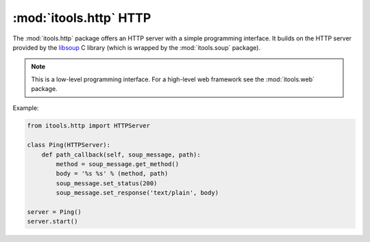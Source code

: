 :mod:`itools.http` HTTP
***********************

.. module:: itools.http
   :synopsis: HTTP

.. index::
   single: HTTP

.. contents::

The :mod:`itools.http` package offers an HTTP server with a simple programming
interface. It builds on the HTTP server provided by the `libsoup
<http://live.gnome.org/LibSoup>`_ C library (which is wrapped by the
:mod:`itools.soup` package).

.. note::

   This is a low-level programming interface. For a high-level web framework
   see the :mod:`itools.web` package.

Example:

.. code-block:: python

   from itools.http import HTTPServer

   class Ping(HTTPServer):
       def path_callback(self, soup_message, path):
           method = soup_message.get_method()
           body = '%s %s' % (method, path)
           soup_message.set_status(200)
           soup_message.set_response('text/plain', body)

   server = Ping()
   server.start()

